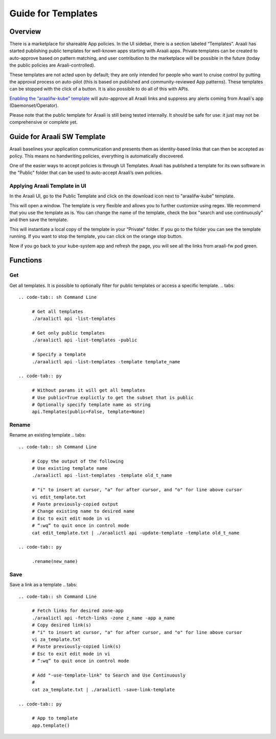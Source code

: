 Guide for Templates
===================

Overview
--------
There is a marketplace for shareable App policies. In the UI sidebar, there is a section labeled “Templates”.
Araali has started publishing public templates for well-known apps starting with Araali apps. Private templates can be created
to auto-approve based on pattern matching, and user contribution to the marketplace will be possible in the future
(today the public policies are Araali-controlled).

These templates are not acted upon by default; they are only intended for people who want to cruise control by putting
the approval process on auto-pilot (this is based on published and community-reviewed App patterns). These templates can
be stopped with the click of a button. It is also possible to do all of this with APIs.

`Enabling the “araalifw-kube” template <https://vimeo.com/573261476>`_ will auto-approve all Araali links and
suppress any alerts coming from Araali's app (Daemonset/Operator).

Please note that the public template for Araali is still being tested internally. It should be safe for use:
it just may not be comprehensive or complete yet.


Guide for Araali SW Template
----------------------------

Araali baselines your application communication and presents them as identity-based links that can then be accepted as policy. This means no handwriting policies, everything is automatically discovered.

One of the easier ways to accept policies is through UI Templates. Araali has published a template for its own software in the "Public" folder that can be used to auto-accept Araali’s own policies.


Applying Araali Template in UI
******************************

In the Araali UI, go to the Public Template and click on the download icon next to "araalifw-kube" template.

.. image:: https://raw.githubusercontent.com/araalinetworks/api/main/doc/source/images/template-araali-public.png
 :width: 600
 :alt: Public Araali Templates

This will open a window. The template is very flexible and allows you to further customize using regex. We recommend that you use the template as is. You can change the name of the template, check the box "search and use continuously" and then save the template.


.. image:: https://raw.githubusercontent.com/araalinetworks/api/main/doc/source/images/template-araali-public-use.png
 :width: 600
 :alt: Saving Public Template as Private

This will instantiate a local copy of the template in your “Private” folder. If you go to the folder you can see the template running. If you want to stop the template, you can click on the orange stop button.


.. image:: https://raw.githubusercontent.com/araalinetworks/api/main/doc/source/images/template-is-private-use-button.png
 :width: 600
 :alt: Saving Public Template as Private

Now if you go back to your kube-system app and refresh the page, you will see all the links from araali-fw pod green.

.. image:: https://raw.githubusercontent.com/araalinetworks/api/main/doc/source/images/araali-fw-container-green.png
 :width: 600
 :alt: Saving Public Template as Private

Functions
---------

Get
***

Get all templates. It is possible to optionally filter for public templates or access a specific template.
.. tabs::
   .. code-tab:: sh Command Line

        # Get all templates
        ./araalictl api -list-templates

        # Get only public templates
        ./araalictl api -list-templates -public

        # Specify a template
        ./araalictl api -list-templates -template template_name

   .. code-tab:: py

        # Without params it will get all templates
        # Use public=True explictly to get the subset that is public
        # Optionally specify template name as string
        api.Templates(public=False, template=None)

Rename
******

Rename an existing template
.. tabs::
   .. code-tab:: sh Command Line

        # Copy the output of the following
        # Use existing template name
        ./araalictl api -list-templates -template old_t_name

        # "i" to insert at cursor, "a" for after cursor, and "o" for line above cursor
        vi edit_template.txt
        # Paste previously-copied output
        # Change existing name to desired name
        # Esc to exit edit mode in vi
        # “:wq” to quit once in control mode
        cat edit_template.txt | ./araalictl api -update-template -template old_t_name

   .. code-tab:: py

        .rename(new_name)

Save
****

Save a link as a template
.. tabs::
   .. code-tab:: sh Command Line

        # Fetch links for desired zone-app
        ./araalictl api -fetch-links -zone z_name -app a_name
        # Copy desired link(s)
        # "i" to insert at cursor, "a" for after cursor, and "o" for line above cursor
        vi za_template.txt
        # Paste previously-copied link(s)
        # Esc to exit edit mode in vi
        # “:wq” to quit once in control mode

        # Add "-use-template-link" to Search and Use Continuously
        #
        cat za_template.txt | ./araalictl -save-link-template

   .. code-tab:: py

        # App to template
        app.template()
